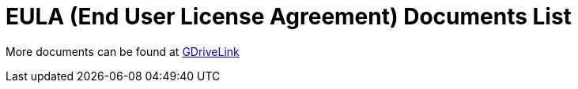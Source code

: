 = EULA (End User License Agreement) Documents List

More documents can be found at https://drive.google.com/drive/folders/1pN8lGgXbNLrHVzWFKTg0gS-hl_kU5jD-?usp=share_link[GDriveLink, window=_blank]

